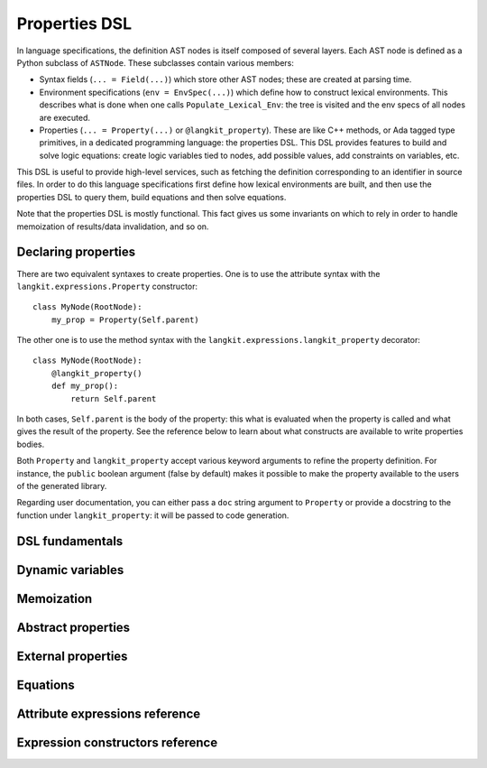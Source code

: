 **************
Properties DSL
**************

In language specifications, the definition AST nodes is itself composed of
several layers.  Each AST node is defined as a Python subclass of ``ASTNode``.
These subclasses contain various members:

* Syntax fields (``... = Field(...)``) which store other AST nodes; these are
  created at parsing time.

* Environment specifications (``env = EnvSpec(...)``) which define how to
  construct lexical environments. This describes what is done when one calls
  ``Populate_Lexical_Env``: the tree is visited and the env specs of all nodes
  are executed.

* Properties (``... = Property(...)`` or ``@langkit_property``). These are like
  C++ methods, or Ada tagged type primitives, in a dedicated programming
  language: the properties DSL.  This DSL provides features to build and solve
  logic equations: create logic variables tied to nodes, add possible values,
  add constraints on variables, etc.

This DSL is useful to provide high-level services, such as fetching the
definition corresponding to an identifier in source files.  In order to do this
language specifications first define how lexical environments are built, and
then use the properties DSL to query them, build equations and then solve
equations.

Note that the properties DSL is mostly functional. This fact gives us some
invariants on which to rely in order to handle memoization of results/data
invalidation, and so on.


Declaring properties
====================

There are two equivalent syntaxes to create properties. One is to use the
attribute syntax with the ``langkit.expressions.Property`` constructor::

    class MyNode(RootNode):
        my_prop = Property(Self.parent)

The other one is to use the method syntax with the
``langkit.expressions.langkit_property`` decorator::

    class MyNode(RootNode):
        @langkit_property()
        def my_prop():
            return Self.parent

In both cases, ``Self.parent`` is the body of the property: this what is
evaluated when the property is called and what gives the result of the
property. See the reference below to learn about what constructs are available
to write properties bodies.

Both ``Property`` and ``langkit_property`` accept various keyword arguments to
refine the property definition. For instance, the ``public`` boolean argument
(false by default) makes it possible to make the property available to the
users of the generated library.

Regarding user documentation, you can either pass a ``doc`` string argument to
``Property`` or provide a docstring to the function under ``langkit_property``:
it will be passed to code generation.


DSL fundamentals
================

.. todo::

   Fill this section: talk about types, entities, attributes accesses (with and
   without arguments).


Dynamic variables
=================

.. todo::

   Fill this section.


Memoization
===========

.. todo::

   Fill this section.


Abstract properties
===================

.. todo::

   Fill this section.


External properties
===================

.. todo::

   Fill this section.


Equations
=========

.. todo::

   Fill this section.


Attribute expressions reference
===============================

.. auto-properties-dsl:: attr

Expression constructors reference
=================================

.. auto-properties-dsl:: cls
